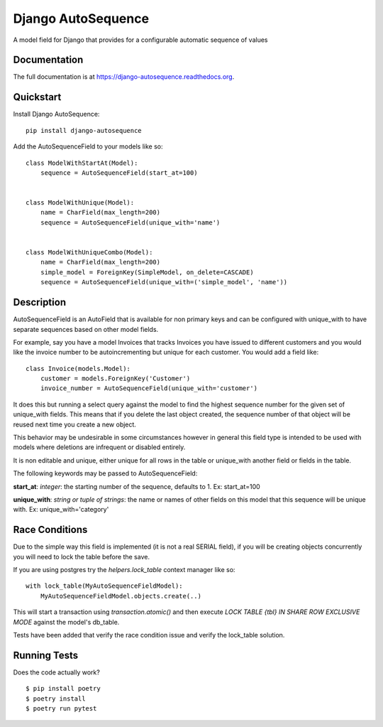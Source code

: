 =============================
Django AutoSequence
=============================

.. image:: https://badge.fury.io/py/django-autosequence.png
    :target: https://badge.fury.io/py/django-autosequence

.. image:: https://travis-ci.org/cordery/django-autosequence.png?branch=master
    :target: https://travis-ci.org/cordery/django-autosequence

.. image:: https://codecov.io/gh/cordery/django-autosequence/branch/master/graph/badge.svg
  :target: https://codecov.io/gh/cordery/django-autosequence

A model field for Django that provides for a configurable automatic sequence of values

Documentation
-------------

The full documentation is at https://django-autosequence.readthedocs.org.

Quickstart
----------

Install Django AutoSequence::

    pip install django-autosequence

Add the AutoSequenceField to your models like so::


    class ModelWithStartAt(Model):
        sequence = AutoSequenceField(start_at=100)


    class ModelWithUnique(Model):
        name = CharField(max_length=200)
        sequence = AutoSequenceField(unique_with='name')


    class ModelWithUniqueCombo(Model):
        name = CharField(max_length=200)
        simple_model = ForeignKey(SimpleModel, on_delete=CASCADE)
        sequence = AutoSequenceField(unique_with=('simple_model', 'name'))


Description
-----------
AutoSequenceField is an AutoField that is available for non primary keys and can be configured with unique_with to have separate sequences based on other model fields.

For example, say you have a model Invoices that tracks Invoices you have issued to different customers and you would like the invoice number to be autoincrementing but unique for each customer.  You would add a field like::

    class Invoice(models.Model):
        customer = models.ForeignKey('Customer')
        invoice_number = AutoSequenceField(unique_with='customer')

It does this but running a select query against the model to find the highest sequence number for the given set of unique_with fields.  This means that if you delete the last object created, the sequence number of that object will be reused next time you create a new object.

This behavior may be undesirable in some circumstances however in general this field type is intended to be used with models where deletions are infrequent or disabled entirely.

It is non editable and unique, either unique for all rows in the table or unique_with another field or fields in the table.

The following keywords may be passed to AutoSequenceField:

**start_at**: *integer*: the starting number of the sequence, defaults to 1.  Ex:  start_at=100

**unique_with**: *string or tuple of strings*: the name or names of other fields on this model that this sequence will be unique with.  Ex:  unique_with='category'


Race Conditions
---------------
Due to the simple way this field is implemented (it is not a real SERIAL field), if you will be creating objects concurrently you will need to lock the table before the save.

If you are using postgres try the `helpers.lock_table` context manager like so::

    with lock_table(MyAutoSequenceFieldModel):
        MyAutoSequenceFieldModel.objects.create(..)


This will start a transaction using `transaction.atomic()` and then execute `LOCK TABLE {tbl} IN SHARE ROW EXCLUSIVE MODE` against the model's db_table.

Tests have been added that verify the race condition issue and verify the lock_table solution.

Running Tests
--------------

Does the code actually work?

::

    $ pip install poetry
    $ poetry install
    $ poetry run pytest

